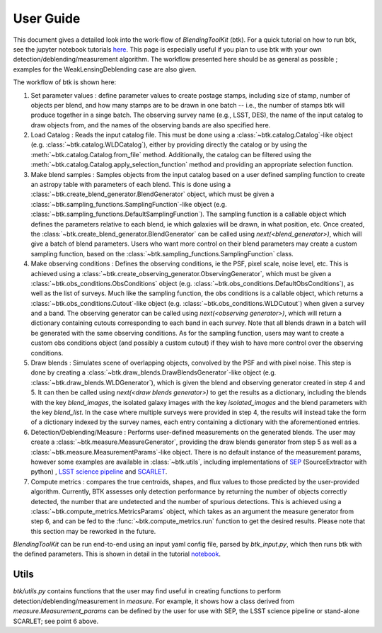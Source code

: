User Guide
==============

This document gives a detailed look into the work-flow of *BlendingToolKit* (btk). For a quick tutorial on how to run btk, see the jupyter notebook tutorials `here <tutorials.html>`_. This page is especially useful if you plan to use btk with your own detection/deblending/measurement algorithm. The workflow presented here should be as general as possible ; examples for the WeakLensingDeblending case are also given.


The workflow of btk is shown here:

.. image:: images/flow_chart.png
   :align: center


1. Set parameter values : define parameter values to create postage stamps, including size of stamp, number of objects per blend, and how many stamps are to be drawn in one batch -- i.e., the number of stamps btk will produce together in a singe batch. The observing survey name (e.g., LSST, DES), the name of the input catalog to draw objects from, and the names of the observing bands are also specified here. 
2. Load Catalog : Reads the input catalog file. This must be done using a :class:`~btk.catalog.Catalog`-like object (e.g. :class:`~btk.catalog.WLDCatalog`), either by providing directly the catalog or by using the :meth:`~btk.catalog.Catalog.from_file` method. Additionally, the catalog can be filtered using the :meth:`~btk.catalog.Catalog.apply_selection_function` method and providing an appropriate selection function.
3. Make blend samples : Samples objects from the input catalog based on a user defined sampling function to create an astropy table with parameters of each blend. This is done using a :class:`~btk.create_blend_generator.BlendGenerator` object, which must be given a :class:`~btk.sampling_functions.SamplingFunction`-like object (e.g. :class:`~btk.sampling_functions.DefaultSamplingFunction`). The sampling function is a callable object which defines the parameters relative to each blend, ie which galaxies will be drawn, in what position, etc. Once created, the :class:`~btk.create_blend_generator.BlendGenerator` can be called using *next(<blend_generator>)*, which will give a batch of blend parameters. Users who want more control on their blend parameters may create a custom sampling function, based on the :class:`~btk.sampling_functions.SamplingFunction` class.
4. Make observing conditions : Defines the observing conditions, ie the PSF, pixel scale, noise level, etc. This is achieved using a :class:`~btk.create_observing_generator.ObservingGenerator`, which must be given a :class:`~btk.obs_conditions.ObsConditions` object (e.g. :class:`~btk.obs_conditions.DefaultObsConditions`), as well as the list of surveys. Much like the sampling function, the obs conditions is a callable object, which returns a :class:`~btk.obs_conditions.Cutout`-like object (e.g. :class:`~btk.obs_conditions.WLDCutout`) when given a survey and a band. The observing generator can be called using *next(<observing generator>)*, which will return a dictionary containing cutouts corresponding to each band in each survey.  Note that all blends drawn in a batch will be generated with the same observing conditions. As for the sampling function, users may want to create a custom obs conditions object (and possibly a custom cutout) if they wish to have more control over the observing conditions.
5. Draw blends : Simulates scene of overlapping objects, convolved by the PSF and with pixel noise. This step is done by creating a :class:`~btk.draw_blends.DrawBlendsGenerator`-like object (e.g. :class:`~btk.draw_blends.WLDGenerator`), which is given the blend and observing generator created in step 4 and 5. It can then be called using *next(<draw blends generator>)* to get the results as a dictionary, including the blends with the key *blend_images*, the isolated galaxy images with the key *isolated_images* and the blend parameters with the key *blend_list*. In the case where multiple surveys were provided in step 4, the results will instead take the form of a dictionary indexed by the survey names, each entry containing a dictionary with the aforementioned entries.
6. Detection/Deblending/Measure : Performs user-defined measurements on the generated blends. The user may create a :class:`~btk.measure.MeasureGenerator`, providing the draw blends generator from step 5 as well as a :class:`~btk.measure.MeasurementParams`-like object. There is no default instance of the measurement params, however some examples are available in :class:`~btk.utils`, including implementations of `SEP <https://sep.readthedocs.io/en/v1.0.x/index.html>`_ (SourceExtractor with python) , `LSST science pipeline <https://pipelines.lsst.io>`_ and `SCARLET <https://scarlet.readthedocs.io/en/latest/index.html>`_.
7. Compute metrics : compares the true centroids, shapes, and flux values to those predicted by the user-provided algorithm. Currently, BTK assesses only detection performance by returning the number of objects correctly detected, the number that are undetected and the number of spurious detections. This is achieved using a :class:`~btk.compute_metrics.MetricsParams` object, which takes as an argument the measure generator from step 6, and can be fed to the :func:`~btk.compute_metrics.run` function to get the desired results. Please note that this section may be reworked in the future.


*BlendingToolKit* can be run end-to-end using an input yaml config file, parsed by *btk_input.py*, which then runs btk with the defined parameters.
This is shown in detail in the tutorial `notebook <https://github.com/LSSTDESC/BlendingToolKit/blob/master/notebooks/with_config_file_input.ipynb>`_.

Utils
-------
*btk/utils.py* contains functions that the user may find useful in creating functions to perform detection/deblending/measurement in *measure*. For example, it shows how a class derived from *measure.Measurement_params* can be defined by the user for use with SEP, the LSST science pipeline or stand-alone SCARLET; see point 6 above.
